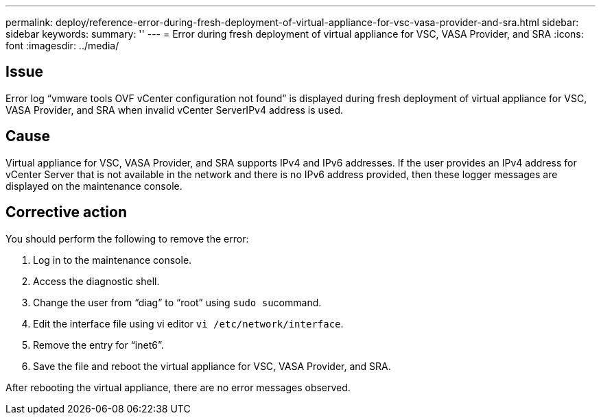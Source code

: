 ---
permalink: deploy/reference-error-during-fresh-deployment-of-virtual-appliance-for-vsc-vasa-provider-and-sra.html
sidebar: sidebar
keywords: 
summary: ''
---
= Error during fresh deployment of virtual appliance for VSC, VASA Provider, and SRA
:icons: font
:imagesdir: ../media/

== Issue

Error log "`vmware tools OVF vCenter configuration not found`" is displayed during fresh deployment of virtual appliance for VSC, VASA Provider, and SRA when invalid vCenter ServerIPv4 address is used.

== Cause

Virtual appliance for VSC, VASA Provider, and SRA supports IPv4 and IPv6 addresses. If the user provides an IPv4 address for vCenter Server that is not available in the network and there is no IPv6 address provided, then these logger messages are displayed on the maintenance console.

== Corrective action

You should perform the following to remove the error:

. Log in to the maintenance console.
. Access the diagnostic shell.
. Change the user from "`diag`" to "`root`" using ``sudo su``command.
. Edit the interface file using vi editor `vi /etc/network/interface`.
. Remove the entry for "`inet6`".
. Save the file and reboot the virtual appliance for VSC, VASA Provider, and SRA.

After rebooting the virtual appliance, there are no error messages observed.
